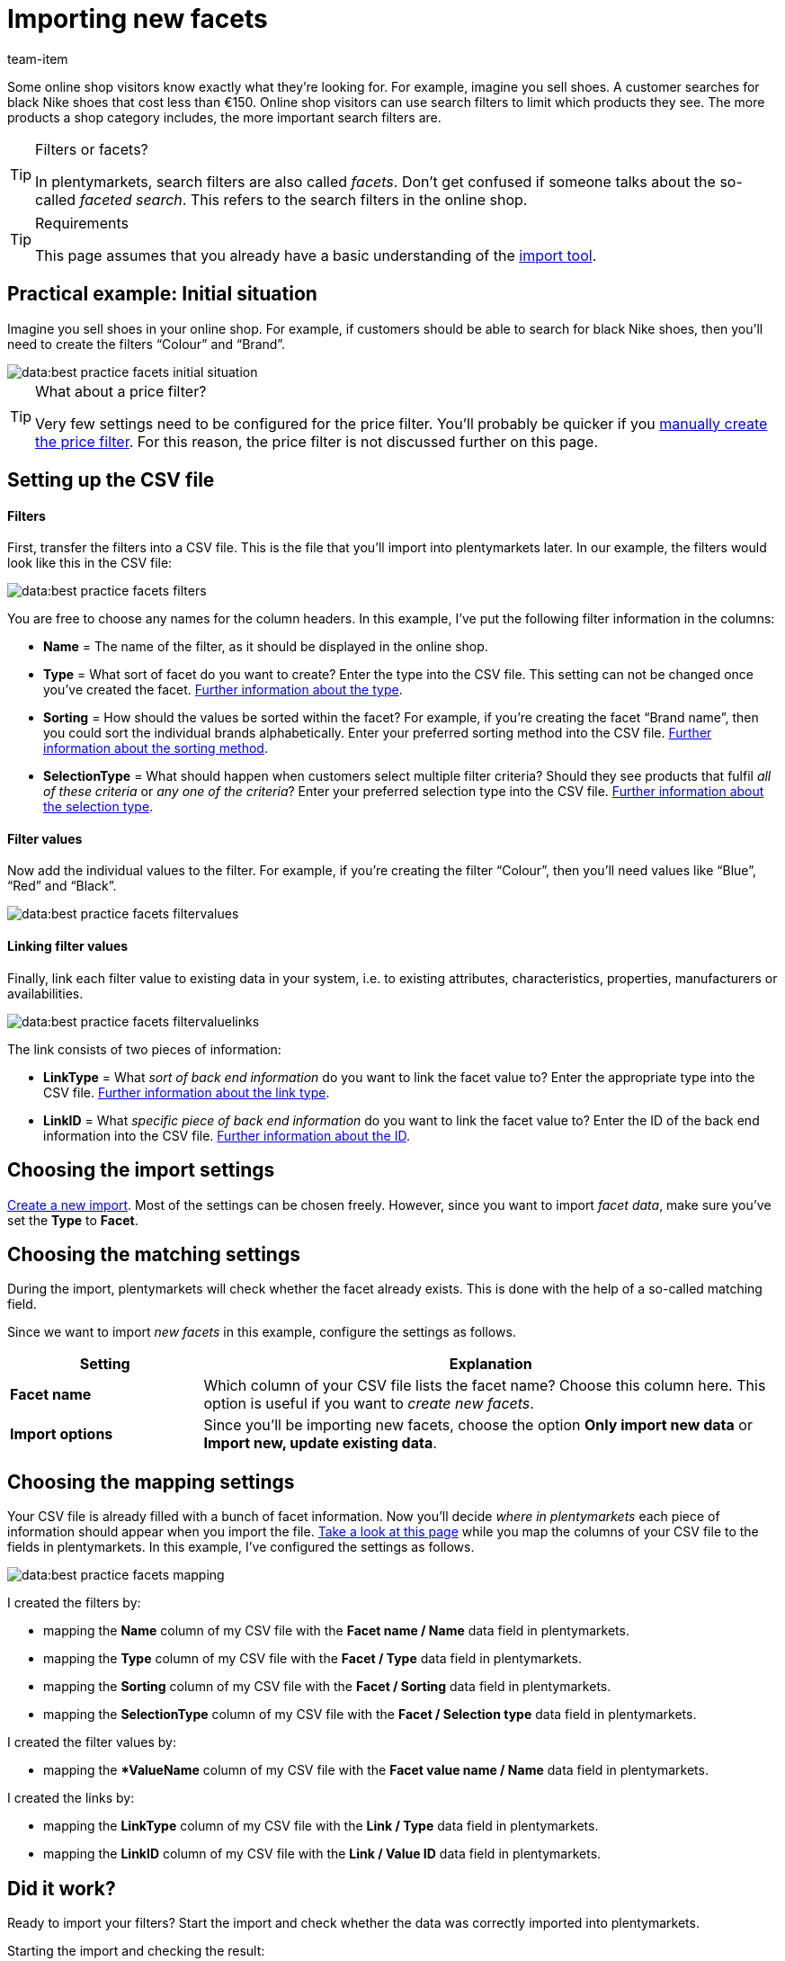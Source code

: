 = Importing new facets
:keywords: Importing filter, Importing filters, Filter importing, Filters importing, Filter import, Filters import, Import filter, Import filters, Filter-Import, Filters-Import, Import-Filter, Import-Filters, Importing facet, Importing facets, Facet importing, Facets importing, Facet import, Facets import, Import facet, Import facets, Facet-Import, Facets-Import, Import-Facet, Import-Facets, Importing webshop filters, Importing store filters, Importing shop filters, Importing faceted search, Importing search filters
:page-aliases: facets.adoc
:id: 7W9YV2L
:author: team-item
//zuletzt bearbeitet 04.01.2021

Some online shop visitors know exactly what they’re looking for.
For example, imagine you sell shoes.
A customer searches for black Nike shoes that cost less than €150.
Online shop visitors can use search filters to limit which products they see.
The more products a shop category includes, the more important search filters are.

[TIP]
.Filters or facets?
====
In plentymarkets, search filters are also called _facets_.
Don’t get confused if someone talks about the so-called _faceted search_.
This refers to the search filters in the online shop.
====

[TIP]
.Requirements
====
This page assumes that you already have a basic understanding of the xref:data:ElasticSync.adoc#[import tool].
====

== Practical example: Initial situation

//tag::initialsituation[]
Imagine you sell shoes in your online shop.
For example, if customers should be able to search for black Nike shoes, then you’ll need to create the filters “Colour” and “Brand”.

image::data:best-practice-facets-initial-situation.png[]

//end::initialsituation[]

[TIP]
.What about a price filter?
====
//tag::pricefilter[]
Very few settings need to be configured for the price filter.
You’ll probably be quicker if you xref:item:frontend-item-search.adoc#20[manually create the price filter].
For this reason, the price filter is not discussed further on this page.
//end::pricefilter[]
====

== Setting up the CSV file

//tag::csvfile[]
[discrete]
==== Filters

First, transfer the filters into a CSV file.
This is the file that you’ll import into plentymarkets later.
In our example, the filters would look like this in the CSV file:

image::data:best-practice-facets-filters.png[]

You are free to choose any names for the column headers.
In this example, I’ve put the following filter information in the columns:

* *Name* = The name of the filter, as it should be displayed in the online shop.
* *Type* = What sort of facet do you want to create?
Enter the type into the CSV file.
This setting can not be changed once you’ve created the facet.
xref:data:elasticSync-facets.adoc#70[Further information about the type].
* *Sorting* = How should the values be sorted within the facet?
For example, if you’re creating the facet “Brand name”, then you could sort the individual brands alphabetically.
Enter your preferred sorting method into the CSV file.
xref:data:elasticSync-facets.adoc#60[Further information about the sorting method].
* *SelectionType* = What should happen when customers select multiple filter criteria? Should they see products that fulfil _all of these criteria_ or _any one of the criteria_?
Enter your preferred selection type into the CSV file.
xref:data:elasticSync-facets.adoc#100[Further information about the selection type].

[discrete]
==== Filter values

Now add the individual values to the filter.
For example, if you’re creating the filter “Colour”, then you’ll need values like “Blue”, “Red” and “Black”.

image::data:best-practice-facets-filtervalues.png[]

[discrete]
==== Linking filter values

Finally, link each filter value to existing data in your system, i.e. to existing attributes, characteristics, properties, manufacturers or availabilities.

image::data:best-practice-facets-filtervaluelinks.png[]

The link consists of two pieces of information:

* *LinkType* = What _sort of back end information_ do you want to link the facet value to?
Enter the appropriate type into the CSV file.
xref:data:elasticSync-facets.adoc#190[Further information about the link type].
* *LinkID* = What _specific piece of back end information_ do you want to link the facet value to?
Enter the ID of the back end information into the CSV file.
xref:data:elasticSync-facets.adoc#200[Further information about the ID].
//end::csvfile[]

== Choosing the import settings

//tag::syncsettings[]
xref:data:ElasticSync.adoc#1210[Create a new import].
Most of the settings can be chosen freely.
However, since you want to import _facet data_, make sure you’ve set the *Type* to *Facet*.
//end::syncsettings[]

== Choosing the matching settings

//tag::matching[]
During the import, plentymarkets will check whether the facet already exists.
This is done with the help of a so-called matching field.

Since we want to import _new facets_ in this example, configure the settings as follows.

[cols="1,3"]
|====
|Setting |Explanation

| *Facet name*
|Which column of your CSV file lists the facet name? Choose this column here.
This option is useful if you want to _create new facets_.

| *Import options*
|Since you’ll be importing new facets, choose the option *Only import new data* or *Import new, update existing data*.
|====
//end::matching[]

== Choosing the mapping settings

//tag::mapping[]
Your CSV file is already filled with a bunch of facet information.
Now you’ll decide _where in plentymarkets_ each piece of information should appear when you import the file.
xref:data:elasticSync-facets.adoc#20[Take a look at this page] while you map the columns of your CSV file to the fields in plentymarkets.
In this example, I’ve configured the settings as follows.

image::data:best-practice-facets-mapping.png[]

I created the filters by:

* mapping the *Name* column of my CSV file with the *Facet name / Name* data field in plentymarkets.
* mapping the *Type* column of my CSV file with the *Facet / Type* data field in plentymarkets.
* mapping the *Sorting* column of my CSV file with the *Facet / Sorting* data field in plentymarkets.
* mapping the *SelectionType* column of my CSV file with the *Facet / Selection type* data field in plentymarkets.

I created the filter values by:

* mapping the **ValueName* column of my CSV file with the *Facet value name / Name* data field in plentymarkets.

I created the links by:

* mapping the *LinkType* column of my CSV file with the *Link / Type* data field in plentymarkets.
* mapping the *LinkID* column of my CSV file with the *Link / Value ID* data field in plentymarkets.
//end::mapping[]

== Did it work?

//tag::check[]
Ready to import your filters?
Start the import and check whether the data was correctly imported into plentymarkets.

[.instruction]
Starting the import and checking the result:

. Activate the lines that should be imported (icon:toggle-on[role="green"]).
. Test the import (terra:plugin_stage_deploy[]) or start the import (icon:play-circle-o[role="darkGrey"]). +
*_Note:_* This can take a few minutes.
. Go to *Setup » Client » Settings » Online store » Faceted search*.
. Open a few filters to check their settings and values.
//end::check[]

[TIP]
.Do a trial run
====
//tag::testrun[]
We recommend testing the import (terra:plugin_stage_deploy[]) before you start it for the first time.
This imports the first 10 rows of the file and bypasses the cache.
It gives you time to check whether the import works correctly. If the import does not perform as expected, you can correct it before importing the entire file.
//end::testrun[]
====

[TIP]
.Resetting the cache
====
//tag::cache[]
Directly within the import, you’ll find the button *Reset cache* (terra:reload[]).
This button allows you to reset the import cache in order to reimport a file that does not contain any changes.
//end::cache[]
====

== After the import: webshop settings

Once you’ve imported the filters, you’ll still need to configure a few settings so that the filters appear in the webshop.

* xref:item:frontend-item-search.adoc#110[Specify which webshop the filters should appear in].
* xref:item:frontend-item-search.adoc#150[Design the appearance in the webshop].
